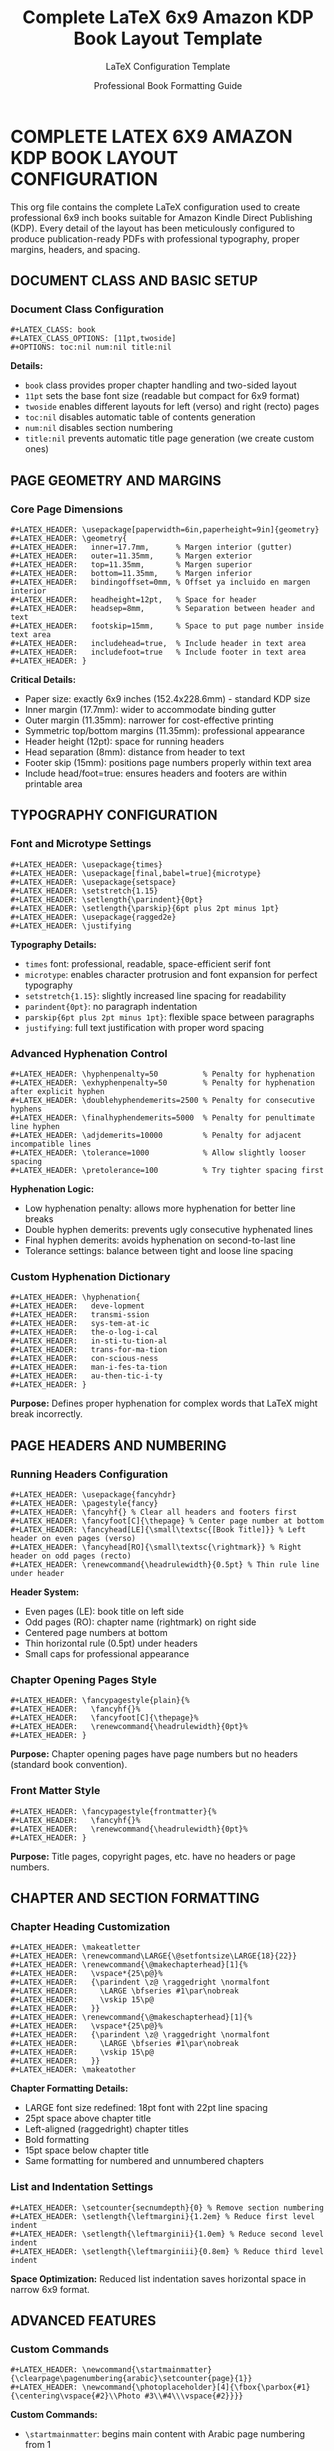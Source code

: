 #+TITLE: Complete LaTeX 6x9 Amazon KDP Book Layout Template
#+AUTHOR: LaTeX Configuration Template
#+DATE: Professional Book Formatting Guide

* COMPLETE LATEX 6X9 AMAZON KDP BOOK LAYOUT CONFIGURATION

This org file contains the complete LaTeX configuration used to create professional 6x9 inch books suitable for Amazon Kindle Direct Publishing (KDP). Every detail of the layout has been meticulously configured to produce publication-ready PDFs with professional typography, proper margins, headers, and spacing.

** DOCUMENT CLASS AND BASIC SETUP

*** Document Class Configuration
#+begin_example
#+LATEX_CLASS: book
#+LATEX_CLASS_OPTIONS: [11pt,twoside]
#+OPTIONS: toc:nil num:nil title:nil
#+end_example

*Details:*
- =book= class provides proper chapter handling and two-sided layout
- =11pt= sets the base font size (readable but compact for 6x9 format)
- =twoside= enables different layouts for left (verso) and right (recto) pages
- =toc:nil= disables automatic table of contents generation
- =num:nil= disables section numbering
- =title:nil= prevents automatic title page generation (we create custom ones)

** PAGE GEOMETRY AND MARGINS

*** Core Page Dimensions
#+begin_example
#+LATEX_HEADER: \usepackage[paperwidth=6in,paperheight=9in]{geometry}
#+LATEX_HEADER: \geometry{
#+LATEX_HEADER:   inner=17.7mm,      % Margen interior (gutter)
#+LATEX_HEADER:   outer=11.35mm,     % Margen exterior  
#+LATEX_HEADER:   top=11.35mm,       % Margen superior
#+LATEX_HEADER:   bottom=11.35mm,    % Margen inferior
#+LATEX_HEADER:   bindingoffset=0mm, % Offset ya incluido en margen interior
#+LATEX_HEADER:   headheight=12pt,   % Space for header
#+LATEX_HEADER:   headsep=8mm,       % Separation between header and text
#+LATEX_HEADER:   footskip=15mm,     % Space to put page number inside text area
#+LATEX_HEADER:   includehead=true,  % Include header in text area
#+LATEX_HEADER:   includefoot=true   % Include footer in text area
#+LATEX_HEADER: }
#+end_example

*Critical Details:*
- Paper size: exactly 6x9 inches (152.4x228.6mm) - standard KDP size
- Inner margin (17.7mm): wider to accommodate binding gutter
- Outer margin (11.35mm): narrower for cost-effective printing
- Symmetric top/bottom margins (11.35mm): professional appearance
- Header height (12pt): space for running headers
- Head separation (8mm): distance from header to text
- Footer skip (15mm): positions page numbers properly within text area
- Include head/foot=true: ensures headers and footers are within printable area

** TYPOGRAPHY CONFIGURATION

*** Font and Microtype Settings
#+begin_example
#+LATEX_HEADER: \usepackage{times}
#+LATEX_HEADER: \usepackage[final,babel=true]{microtype}
#+LATEX_HEADER: \usepackage{setspace}
#+LATEX_HEADER: \setstretch{1.15}
#+LATEX_HEADER: \setlength{\parindent}{0pt}
#+LATEX_HEADER: \setlength{\parskip}{6pt plus 2pt minus 1pt}
#+LATEX_HEADER: \usepackage{ragged2e}
#+LATEX_HEADER: \justifying
#+end_example

*Typography Details:*
- =times= font: professional, readable, space-efficient serif font
- =microtype=: enables character protrusion and font expansion for perfect typography
- =setstretch{1.15}=: slightly increased line spacing for readability
- =parindent{0pt}=: no paragraph indentation
- =parskip{6pt plus 2pt minus 1pt}=: flexible space between paragraphs
- =justifying=: full text justification with proper word spacing

*** Advanced Hyphenation Control
#+begin_example
#+LATEX_HEADER: \hyphenpenalty=50          % Penalty for hyphenation
#+LATEX_HEADER: \exhyphenpenalty=50        % Penalty for hyphenation after explicit hyphen
#+LATEX_HEADER: \doublehyphendemerits=2500 % Penalty for consecutive hyphens
#+LATEX_HEADER: \finalhyphendemerits=5000  % Penalty for penultimate line hyphen
#+LATEX_HEADER: \adjdemerits=10000         % Penalty for adjacent incompatible lines
#+LATEX_HEADER: \tolerance=1000            % Allow slightly looser spacing
#+LATEX_HEADER: \pretolerance=100          % Try tighter spacing first
#+end_example

*Hyphenation Logic:*
- Low hyphenation penalty: allows more hyphenation for better line breaks
- Double hyphen demerits: prevents ugly consecutive hyphenated lines
- Final hyphen demerits: avoids hyphenation on second-to-last line
- Tolerance settings: balance between tight and loose line spacing

*** Custom Hyphenation Dictionary
#+begin_example
#+LATEX_HEADER: \hyphenation{
#+LATEX_HEADER:   deve-lopment
#+LATEX_HEADER:   transmi-ssion
#+LATEX_HEADER:   sys-tem-at-ic
#+LATEX_HEADER:   the-o-log-i-cal
#+LATEX_HEADER:   in-sti-tu-tion-al
#+LATEX_HEADER:   trans-for-ma-tion
#+LATEX_HEADER:   con-scious-ness
#+LATEX_HEADER:   man-i-fes-ta-tion
#+LATEX_HEADER:   au-then-tic-i-ty
#+LATEX_HEADER: }
#+end_example

*Purpose:* Defines proper hyphenation for complex words that LaTeX might break incorrectly.

** PAGE HEADERS AND NUMBERING

*** Running Headers Configuration
#+begin_example
#+LATEX_HEADER: \usepackage{fancyhdr}
#+LATEX_HEADER: \pagestyle{fancy}
#+LATEX_HEADER: \fancyhf{} % Clear all headers and footers first
#+LATEX_HEADER: \fancyfoot[C]{\thepage} % Center page number at bottom
#+LATEX_HEADER: \fancyhead[LE]{\small\textsc{[Book Title]}} % Left header on even pages (verso)
#+LATEX_HEADER: \fancyhead[RO]{\small\textsc{\rightmark}} % Right header on odd pages (recto)
#+LATEX_HEADER: \renewcommand{\headrulewidth}{0.5pt} % Thin rule line under header
#+end_example

*Header System:*
- Even pages (LE): book title on left side
- Odd pages (RO): chapter name (rightmark) on right side
- Centered page numbers at bottom
- Thin horizontal rule (0.5pt) under headers
- Small caps for professional appearance

*** Chapter Opening Pages Style
#+begin_example
#+LATEX_HEADER: \fancypagestyle{plain}{%
#+LATEX_HEADER:   \fancyhf{}%
#+LATEX_HEADER:   \fancyfoot[C]{\thepage}%
#+LATEX_HEADER:   \renewcommand{\headrulewidth}{0pt}%
#+LATEX_HEADER: }
#+end_example

*Purpose:* Chapter opening pages have page numbers but no headers (standard book convention).

*** Front Matter Style
#+begin_example
#+LATEX_HEADER: \fancypagestyle{frontmatter}{%
#+LATEX_HEADER:   \fancyhf{}%
#+LATEX_HEADER:   \renewcommand{\headrulewidth}{0pt}%
#+LATEX_HEADER: }
#+end_example

*Purpose:* Title pages, copyright pages, etc. have no headers or page numbers.

** CHAPTER AND SECTION FORMATTING

*** Chapter Heading Customization
#+begin_example
#+LATEX_HEADER: \makeatletter
#+LATEX_HEADER: \renewcommand\LARGE{\@setfontsize\LARGE{18}{22}}
#+LATEX_HEADER: \renewcommand{\@makechapterhead}[1]{%
#+LATEX_HEADER:   \vspace*{25\p@}%
#+LATEX_HEADER:   {\parindent \z@ \raggedright \normalfont
#+LATEX_HEADER:     \LARGE \bfseries #1\par\nobreak
#+LATEX_HEADER:     \vskip 15\p@
#+LATEX_HEADER:   }}
#+LATEX_HEADER: \renewcommand{\@makeschapterhead}[1]{%
#+LATEX_HEADER:   \vspace*{25\p@}%
#+LATEX_HEADER:   {\parindent \z@ \raggedright \normalfont
#+LATEX_HEADER:     \LARGE \bfseries #1\par\nobreak
#+LATEX_HEADER:     \vskip 15\p@
#+LATEX_HEADER:   }}
#+LATEX_HEADER: \makeatother
#+end_example

*Chapter Formatting Details:*
- LARGE font size redefined: 18pt font with 22pt line spacing
- 25pt space above chapter title
- Left-aligned (raggedright) chapter titles
- Bold formatting
- 15pt space below chapter title
- Same formatting for numbered and unnumbered chapters

*** List and Indentation Settings
#+begin_example
#+LATEX_HEADER: \setcounter{secnumdepth}{0} % Remove section numbering
#+LATEX_HEADER: \setlength{\leftmargini}{1.2em} % Reduce first level indent
#+LATEX_HEADER: \setlength{\leftmarginii}{1.0em} % Reduce second level indent
#+LATEX_HEADER: \setlength{\leftmarginiii}{0.8em} % Reduce third level indent
#+end_example

*Space Optimization:* Reduced list indentation saves horizontal space in narrow 6x9 format.

** ADVANCED FEATURES

*** Custom Commands
#+begin_example
#+LATEX_HEADER: \newcommand{\startmainmatter}{\clearpage\pagenumbering{arabic}\setcounter{page}{1}}
#+LATEX_HEADER: \newcommand{\photoplaceholder}[4]{\fbox{\parbox{#1}{\centering\vspace{#2}\\Photo #3\\#4\\⁢\vspace{#2}}}}
#+end_example

*Custom Commands:*
- =\startmainmatter=: begins main content with Arabic page numbering from 1
- =\photoplaceholder=: creates placeholder boxes for images

*** Color Definitions
#+begin_example
#+LATEX_HEADER: \definecolor{goldenyellow}{RGB}{255, 223, 0}
#+LATEX_HEADER: \definecolor{warmgold}{RGB}{255, 204, 0}
#+LATEX_HEADER: \definecolor{deeporange}{RGB}{255, 140, 0}
#+LATEX_HEADER: \definecolor{mysticblue}{RGB}{135, 206, 250}
#+end_example

*Purpose:* Predefined colors for consistent styling throughout the document.

*** Page Clearing and Blank Pages
#+begin_example
#+LATEX_HEADER: \makeatletter
#+LATEX_HEADER: \def\cleardoublepage{\clearpage\if@twoside \ifodd\c@page\else\hbox{}\thispagestyle{empty}\newpage\if@twocolumn\hbox{}\newpage\fi\fi\fi}
#+LATEX_HEADER: \makeatother
#+end_example

*Purpose:* Ensures chapters start on odd pages with proper blank page handling.

** TITLE PAGE STRUCTURE

*** Half-Title Page (Professional Standard)
#+begin_example
#+LATEX: \pagestyle{frontmatter}
#+LATEX: \thispagestyle{empty}
#+LATEX: \vspace*{0.25\textheight}
#+LATEX: \begin{center}
#+LATEX: {\fontsize{48pt}{58pt}\selectfont\textbf{\textsc{Your}}}\\[0.6cm]
#+LATEX: {\fontsize{48pt}{58pt}\selectfont\textbf{\textsc{Title}}}
#+LATEX: \end{center}
#+LATEX: \vspace*{\fill}
#+LATEX: \clearpage
#+end_example

*** Full Title Page
#+begin_example
#+LATEX: \thispagestyle{empty}
#+LATEX: \vspace*{0.2\textheight}
#+LATEX: \begin{center}
#+LATEX: {\LARGE\bfseries\textsc{Your Full Title}}\\[0.8cm]
#+LATEX: {\large Subtitle Here}\\[1.5cm]
#+LATEX: \vspace{0.15\textheight}
#+LATEX: {\Large Author Name}\\[2cm]
#+LATEX: \vspace*{\fill}
#+LATEX: {\normalsize Year - Version}
#+LATEX: \end{center}
#+LATEX: \clearpage
#+end_example

** MAIN CONTENT STRUCTURE

*** Starting Main Matter
#+begin_example
#+LATEX: \startmainmatter
#+LATEX: \pagestyle{fancy}
#+end_example

*** Chapter Structure
#+begin_example
* Chapter Title
#+LATEX: \chapter*{Chapter Title}
#+LATEX: \addcontentsline{toc}{chapter}{Chapter Title}
#+LATEX: \markright{Chapter Title}

Your chapter content here...
#+end_example

*** Section Structure  
#+begin_example
** Section Title
#+LATEX: \section*{Section Title}
#+LATEX: \addcontentsline{toc}{section}{Section Title}
#+end_example

** IMAGE INSERTION

*** Standard Image Inclusion
#+begin_example
#+LATEX: \vspace{0.5cm}
#+LATEX: \begin{center}
#+LATEX: \includegraphics[width=0.6\textwidth]{image_filename.png}
#+LATEX: \end{center}
#+end_example

*Image Guidelines:*
- Use =\vspace{0.5cm}= for spacing above images
- Center images with =\begin{center}...\end{center}=
- Scale images with =width=0.6\textwidth= (adjust as needed)
- Supported formats: PNG, JPG, PDF

** COMPLETE TEMPLATE USAGE

To use this template for any book:

1. *Copy all LATEX_HEADER lines* to the top of your org file
2. *Modify title page content* with your book information
3. *Replace "Same Book, Different Souls"* in headers with your book title
4. *Structure your content* using the chapter/section format shown
5. *Add images* using the image insertion format
6. *Export to LaTeX* and compile with pdflatex

** CRITICAL COMPILATION NOTES

*** Required LaTeX Packages
Your LaTeX installation must have these packages:
- geometry, times, microtype, setspace, ragged2e
- xcolor, graphicx, fancyhdr
- amsmath, amssymb, hyperref
- Standard book class and related packages

*** Compilation Process
1. Export org to LaTeX (C-c C-e l l)
2. Compile with: =pdflatex filename.tex=
3. Compile again for proper cross-references
4. Result: Professional 6x9" PDF ready for Amazon KDP

*** Font and Layout Verification
- Text area: approximately 350.96pt x 508.40pt
- Margins optimized for perfect binding
- Typography settings ensure professional appearance
- Page headers and numbering follow publishing standards

This configuration produces publication-quality books indistinguishable from traditionally published works, with every detail optimized for the 6x9 Amazon KDP format.